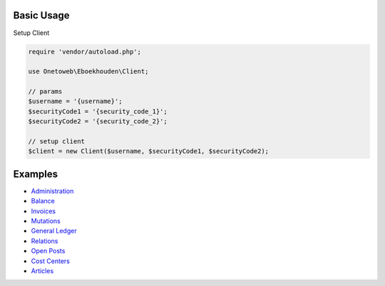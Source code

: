 .. title:: Index

===========
Basic Usage
===========

Setup Client

.. code-block:: php
    
    require 'vendor/autoload.php';
    
    use Onetoweb\Eboekhouden\Client;
    
    // params
    $username = '{username}';
    $securityCode1 = '{security_code_1}';
    $securityCode2 = '{security_code_2}';
    
    // setup client
    $client = new Client($username, $securityCode1, $securityCode2);


========
Examples
========

* `Administration <administration.rst>`_
* `Balance <balance.rst>`_
* `Invoices <invoice.rst>`_
* `Mutations <mutation.rst>`_
* `General Ledger <general_ledger.rst>`_
* `Relations <relations.rst>`_
* `Open Posts <open_post.rst>`_
* `Cost Centers <cost_center.rst>`_
* `Articles <article.rst>`_
